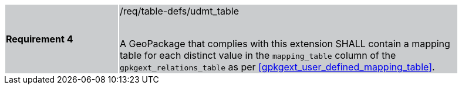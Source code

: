 [width="90%",cols="2,6"]
|===
|*Requirement 4* {set:cellbgcolor:#CACCCE}|/req/table-defs/udmt_table +
 +

A GeoPackage that complies with this extension SHALL contain a mapping table for each distinct value in the `mapping_table` column of the `gpkgext_relations_table` as per  <<gpkgext_user_defined_mapping_table>>.
|===
